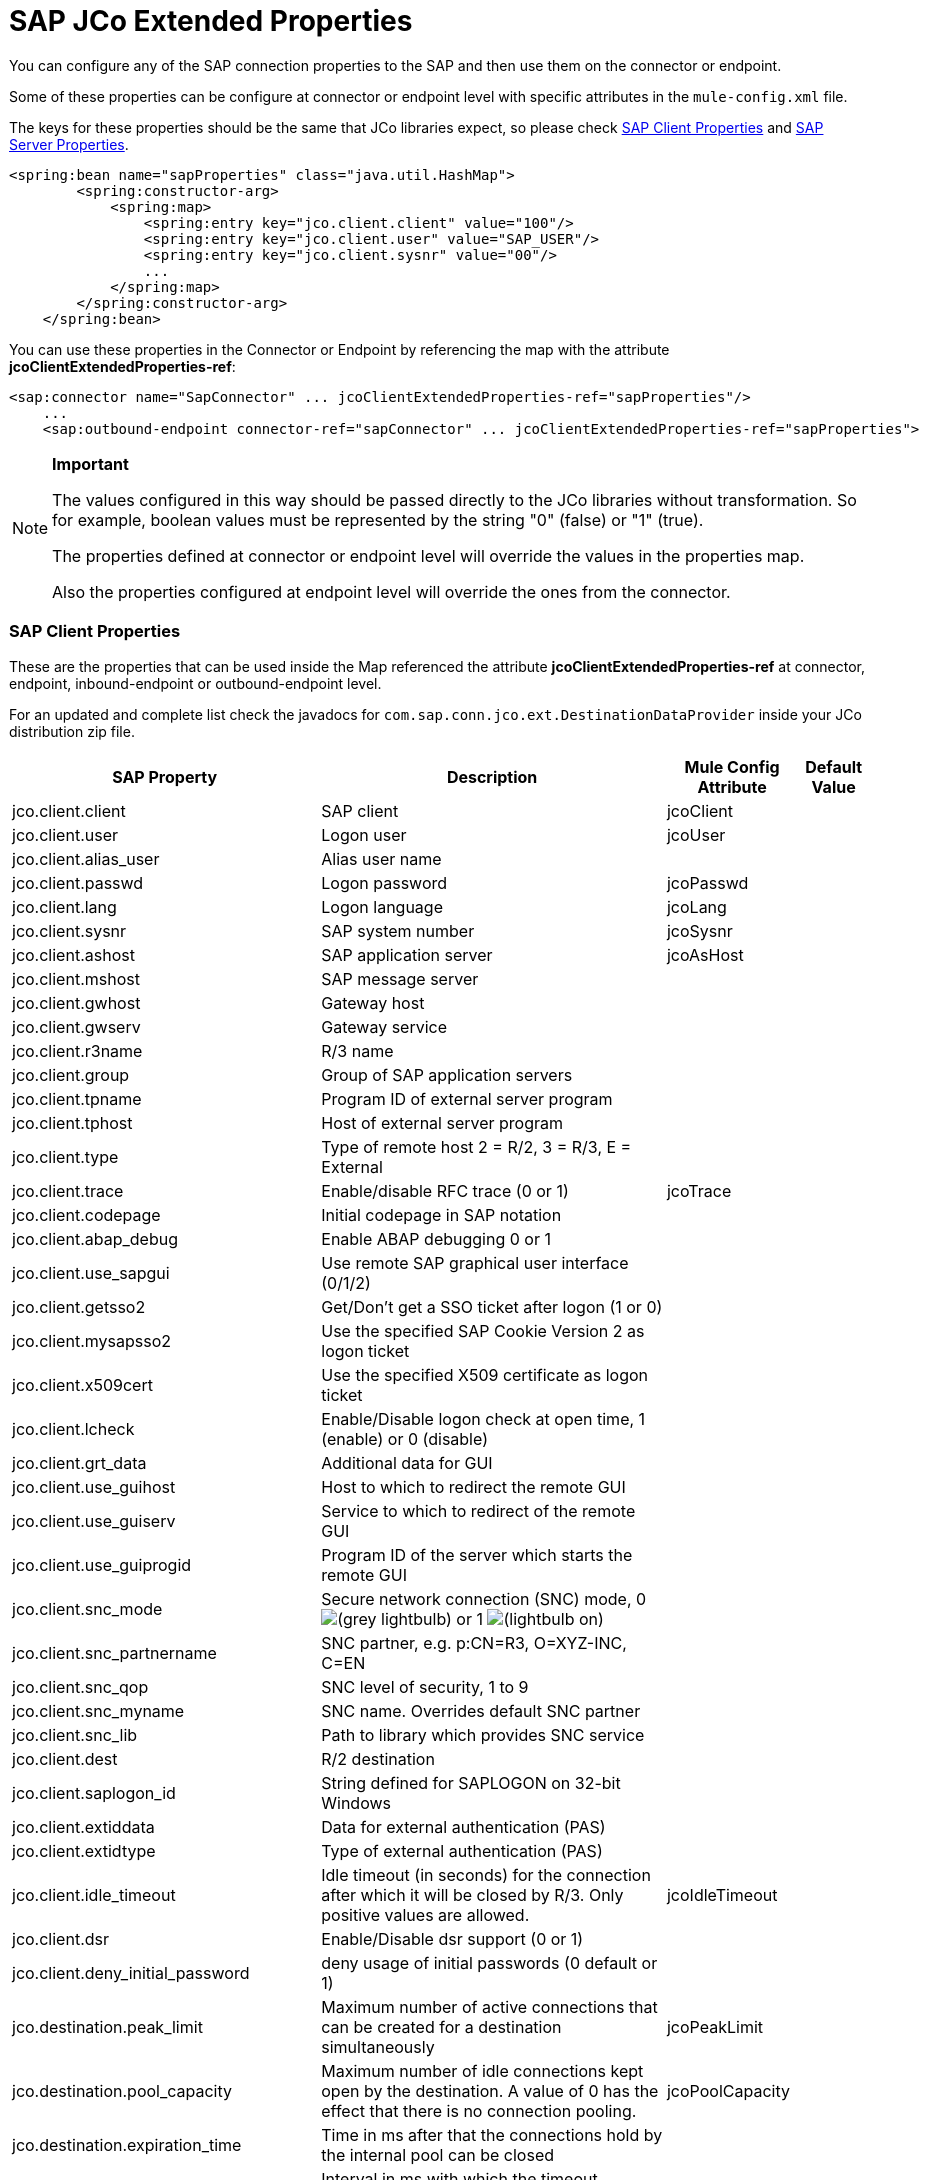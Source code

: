 = SAP JCo Extended Properties
:keywords: anypoint studio, esb, connector, endpoint, sap

You can configure any of the SAP connection properties to the SAP and then use them on the connector or endpoint.

Some of these properties can be configure at connector or endpoint level with specific attributes in the `mule-config.xml` file.

The keys for these properties should be the same that JCo libraries expect, so please check <<SAP Client Properties>> and <<SAP Server Properties>>.

[source, xml, linenums]
----
<spring:bean name="sapProperties" class="java.util.HashMap">
        <spring:constructor-arg>
            <spring:map>
                <spring:entry key="jco.client.client" value="100"/>
                <spring:entry key="jco.client.user" value="SAP_USER"/>
                <spring:entry key="jco.client.sysnr" value="00"/>
                ...
            </spring:map>
        </spring:constructor-arg>
    </spring:bean>
----

You can use these properties in the Connector or Endpoint by referencing the map with the attribute **jcoClientExtendedProperties-ref**:

[source, xml, linenums]
----
<sap:connector name="SapConnector" ... jcoClientExtendedProperties-ref="sapProperties"/>
    ...
    <sap:outbound-endpoint connector-ref="sapConnector" ... jcoClientExtendedProperties-ref="sapProperties">
----

[NOTE]
====
*Important*

The values configured in this way should be passed directly to the JCo libraries without transformation. So for example, boolean values must be represented by the string "0" (false) or "1" (true).

The properties defined at connector or endpoint level will override the values in the properties map.

Also the properties configured at endpoint level will override the ones from the connector.
====

=== SAP Client Properties

These are the properties that can be used inside the Map referenced the attribute *jcoClientExtendedProperties-ref* at connector, endpoint, inbound-endpoint or outbound-endpoint level.

For an updated and complete list check the javadocs for `com.sap.conn.jco.ext.DestinationDataProvider` inside your JCo distribution zip file.

[%header%autowidth.spread]
|===
|SAP Property |Description |Mule Config Attribute |Default Value
|jco.client.client |SAP client |jcoClient |
|jco.client.user |Logon user |jcoUser |
|jco.client.alias_user |Alias user name| |
|jco.client.passwd |Logon password |jcoPasswd|
|jco.client.lang |Logon language |jcoLang|
|jco.client.sysnr |SAP system number |jcoSysnr|
|jco.client.ashost |SAP application server |jcoAsHost|
|jco.client.mshost |SAP message server||
|jco.client.gwhost |Gateway host| |
|jco.client.gwserv |Gateway service| |
|jco.client.r3name |R/3 name| |
|jco.client.group |Group of SAP application servers| |
|jco.client.tpname |Program ID of external server program| |
|jco.client.tphost |Host of external server program| |
|jco.client.type |Type of remote host 2 = R/2, 3 = R/3, E = External| |
|jco.client.trace |Enable/disable RFC trace (0 or 1) |jcoTrace|
|jco.client.codepage |Initial codepage in SAP notation | |
|jco.client.abap_debug |Enable ABAP debugging 0 or 1 | |
|jco.client.use_sapgui |Use remote SAP graphical user interface (0/1/2) | |
|jco.client.getsso2 |Get/Don't get a SSO ticket after logon (1 or 0) | |
|jco.client.mysapsso2 |Use the specified SAP Cookie Version 2 as logon ticket | |
|jco.client.x509cert |Use the specified X509 certificate as logon ticket | |
|jco.client.lcheck |Enable/Disable logon check at open time, 1 (enable) or 0 (disable)| |
|jco.client.grt_data |Additional data for GUI | |
|jco.client.use_guihost |Host to which to redirect the remote GUI | |
|jco.client.use_guiserv |Service to which to redirect of the remote GUI | |
|jco.client.use_guiprogid |Program ID of the server which starts the remote GUI | |
|jco.client.snc_mode |Secure network connection (SNC) mode, 0 image:lightbulb.png[(grey lightbulb)] or 1 image:lightbulb-on.png[(lightbulb on)] | |
|jco.client.snc_partnername |SNC partner, e.g. p:CN=R3, O=XYZ-INC, C=EN | |
|jco.client.snc_qop |SNC level of security, 1 to 9 | |
|jco.client.snc_myname |SNC name. Overrides default SNC partner | |
|jco.client.snc_lib |Path to library which provides SNC service | |
|jco.client.dest |R/2 destination | |
|jco.client.saplogon_id |String defined for SAPLOGON on 32-bit Windows | |
|jco.client.extiddata |Data for external authentication (PAS) | |
|jco.client.extidtype |Type of external authentication (PAS) | |
|jco.client.idle_timeout |Idle timeout (in seconds) for the connection after which it will be closed by R/3. Only positive values are allowed. |jcoIdleTimeout|
|jco.client.dsr |Enable/Disable dsr support (0 or 1) | |
|jco.client.deny_initial_password |deny usage of initial passwords (0 default or 1)| |
|jco.destination.peak_limit |Maximum number of active connections that can be created for a destination simultaneously |jcoPeakLimit|
|jco.destination.pool_capacity |Maximum number of idle connections kept open by the destination. A value of 0 has the effect that there is no connection pooling. |jcoPoolCapacity|
|jco.destination.expiration_time |Time in ms after that the connections hold by the internal pool can be closed | |
|jco.destination.expiration_check_period |Interval in ms with which the timeout checker thread checks the connections in the pool for expiration | |
|jco.destination.max_get_client_time |Max time in ms to wait for a connection, if the max allowed number of connections is allocated by the application | |
|jco.destination.repository_destination |Specifies which destination should be used as repository, i.e. use this destination's repository | |
|jco.destination.repository.user |Optional: If repository destination is not set, and this property is set, it will be used as user for repository calls. This allows using a different user for repository lookups | |
|jco.destination.repository.passwd |The password for a repository user. Mandatory, if a repository user should be used. | |
|jco.destination.repository.snc_mode |Optional: If SNC is used for this destination, it is possible to turn it off for repository connections, if this property is set to 0. Defaults to the value of jco.client.snc_mode | |
|jco.destination.one_roundtrip_repository |1 force usage of RFC_METADTA_GET in SAP Server, 0 deactivate it. If not set the destination will initially be a remote call to check if RFC_METADATA_GET is available. | |
|===

=== SAP Server Properties

These are the properties that can be used inside the Map referenced the attribute *jcoServerExtendedProperties-ref* at inbound-endpoint level.

[source, xml, linenums]
----
<sap:outbound-endpoint connector-ref="sapConnector" ... jcoServerExtendedProperties-ref="sapServerProperties">
----

For an updated and complete list check the Javadocs for com.sap.conn.jco.ext.ServerDataProvider inside your Jco distribution.

[%header%autowidth.spread]
|===
|SAP Property |Description |Mule Config Attribute |Default Value
|jco.server.gwhost * |Gateway host on which the server should be registered |jcoGwHost | 
|jco.server.gwserv * |Gateway service, i.e. the port on which a registration can be done |jcoGwService | 
|jco.server.progid * |The program ID with which the registration is done |jcoProgId | 
|jco.server.connection_count * |The number of connections that should be registered at the gateway |jcoConnectionCount |2
|jco.server.saprouter |SAP router string to use for a system protected by a firewall |  | 
|jco.server.max_startup_delay |The maximum time (in seconds) between two startup attempts in case of failures |  | 
|jco.server.repository_destination |Client destination from which to obtain the repository |  | 
|jco.server.repository_map |repository map, if more than one repository should be used by JCoServer |  | 
|jco.server.trace |Enable/disable RFC trace (0 or 1) |  | 
|jco.server.worker_thread_count |set the number of threads that can be used by the JCoServer instance |  | 
|jco.server.worker_thread_min_count |set the number of threads always kept running by JCoServer |  | 
|jco.server.snc_mode ** |Secure network connection (SNC) mode, 0 (off) or 1 (on) |  | 
|jco.server.snc_qop ** |SNC level of security, 1 to 9 |  | 
|jco.server.snc_myname ** |SNC name of your server. Overrides the default SNC name. Typically something like p:CN=JCoServer, O=ACompany, C=EN |  | 
|jco.server.snc_lib ** |Path to library which provides SNC service. |  | 
|===

_* optional parameters_ +
 _** SNC parameters (only required if snc_mode is on)_
